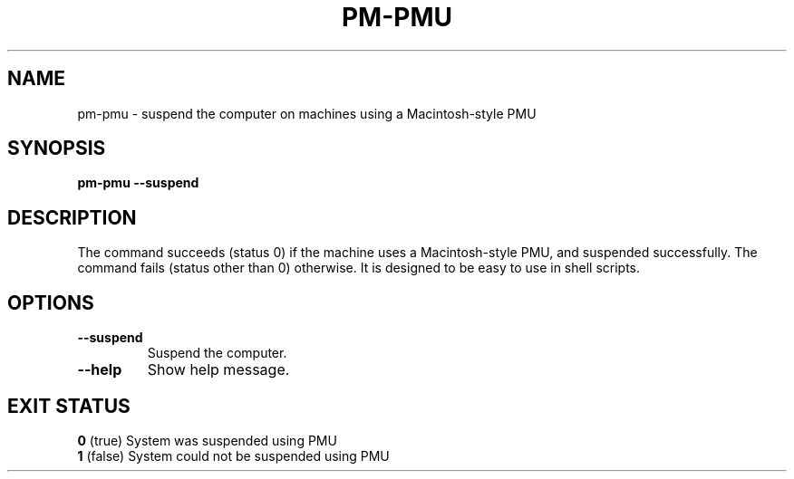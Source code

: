 .\"                                      Hey, EMACS: -*- nroff -*-
.\" First parameter, NAME, should be all caps
.\" Second parameter, SECTION, should be 1-8, maybe w/ subsection
.\" other parameters are allowed: see man(7), man(1)
.TH PM-PMU 1 "May 2006" "" ""
.\" Please adjust this date whenever revising the manpage.
.\"
.\" Some roff macros, for reference:
.\" .nh        disable hyphenation
.\" .hy        enable hyphenation
.\" .ad l      left justify
.\" .ad b      justify to both left and right margins
.\" .nf        disable filling
.\" .fi        enable filling
.\" .br        insert line break
.\" .sp <n> insert n+1 empty lines
.\" for manpage-specific macros, see man(7)
.SH NAME
pm-pmu \- suspend the computer on machines using a Macintosh-style PMU
.SH SYNOPSIS
.B pm-pmu --suspend
.SH DESCRIPTION
The command succeeds (status 0) if the machine uses a Macintosh-style
PMU, and suspended successfully.  The command fails (status other than
0) otherwise.
It is designed to be easy to use in shell scripts.
.SH OPTIONS
.TP
.BI "--suspend"
Suspend the computer.
.br
.TP
.BI "--help"
Show help message.
.br
.SH "EXIT STATUS"
.br
.nf
\fB0\fR (true)    System was suspended using PMU
\fB1\fR (false)   System could not be suspended using PMU
